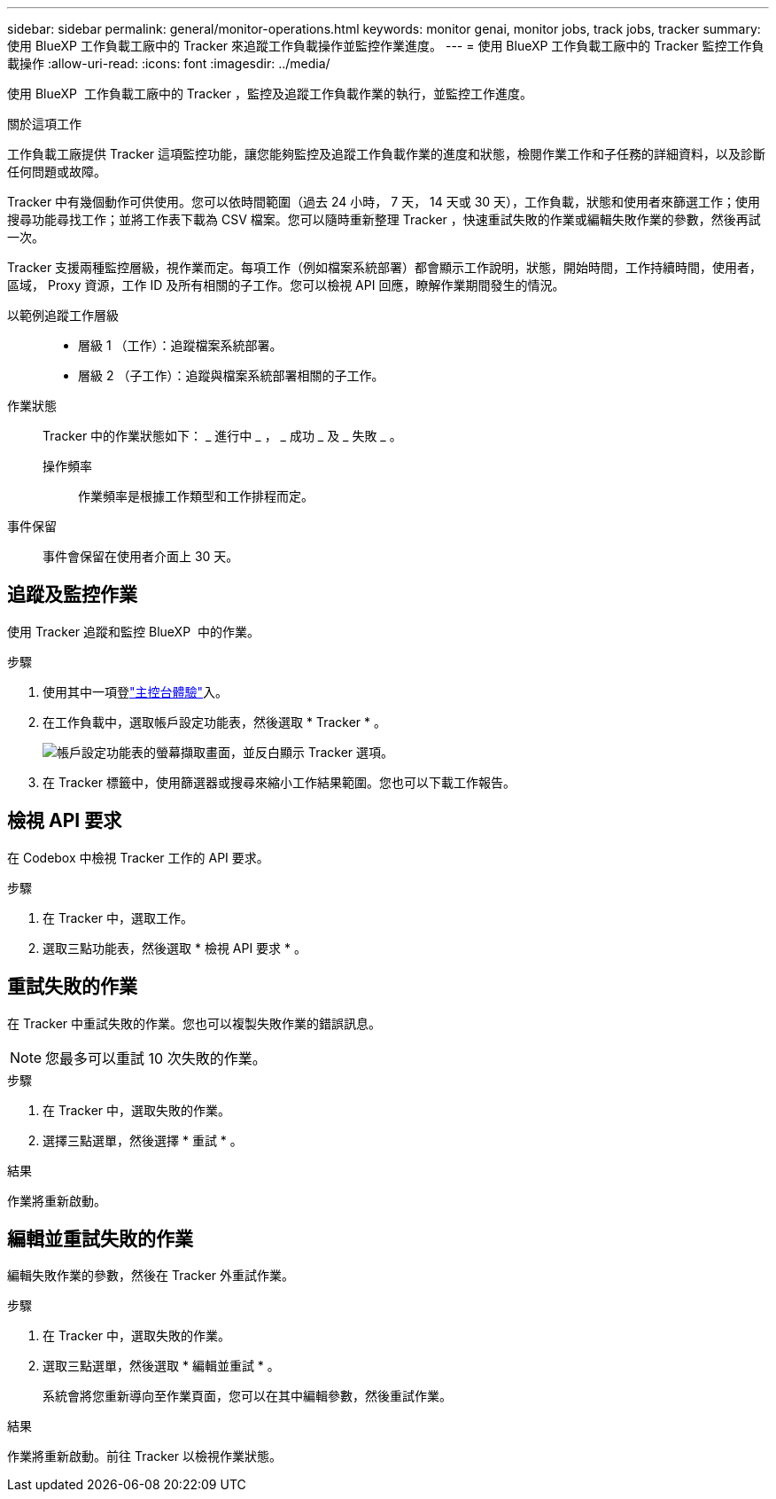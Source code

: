 ---
sidebar: sidebar 
permalink: general/monitor-operations.html 
keywords: monitor genai, monitor jobs, track jobs, tracker 
summary: 使用 BlueXP 工作負載工廠中的 Tracker 來追蹤工作負載操作並監控作業進度。 
---
= 使用 BlueXP 工作負載工廠中的 Tracker 監控工作負載操作
:allow-uri-read: 
:icons: font
:imagesdir: ../media/


[role="lead"]
使用 BlueXP  工作負載工廠中的 Tracker ，監控及追蹤工作負載作業的執行，並監控工作進度。

.關於這項工作
工作負載工廠提供 Tracker 這項監控功能，讓您能夠監控及追蹤工作負載作業的進度和狀態，檢閱作業工作和子任務的詳細資料，以及診斷任何問題或故障。

Tracker 中有幾個動作可供使用。您可以依時間範圍（過去 24 小時， 7 天， 14 天或 30 天），工作負載，狀態和使用者來篩選工作；使用搜尋功能尋找工作；並將工作表下載為 CSV 檔案。您可以隨時重新整理 Tracker ，快速重試失敗的作業或編輯失敗作業的參數，然後再試一次。

Tracker 支援兩種監控層級，視作業而定。每項工作（例如檔案系統部署）都會顯示工作說明，狀態，開始時間，工作持續時間，使用者，區域， Proxy 資源，工作 ID 及所有相關的子工作。您可以檢視 API 回應，瞭解作業期間發生的情況。

以範例追蹤工作層級::
+
--
* 層級 1 （工作）：追蹤檔案系統部署。
* 層級 2 （子工作）：追蹤與檔案系統部署相關的子工作。


--
作業狀態:: Tracker 中的作業狀態如下： _ 進行中 _ ， _ 成功 _ 及 _ 失敗 _ 。
+
--
操作頻率:: 作業頻率是根據工作類型和工作排程而定。


--
事件保留:: 事件會保留在使用者介面上 30 天。




== 追蹤及監控作業

使用 Tracker 追蹤和監控 BlueXP  中的作業。

.步驟
. 使用其中一項登link:https://docs.netapp.com/us-en/workload-setup-admin/console-experiences.html["主控台體驗"^]入。
. 在工作負載中，選取帳戶設定功能表，然後選取 * Tracker * 。
+
image:screenshot-menu-tracker-option.png["帳戶設定功能表的螢幕擷取畫面，並反白顯示 Tracker 選項。"]

. 在 Tracker 標籤中，使用篩選器或搜尋來縮小工作結果範圍。您也可以下載工作報告。




== 檢視 API 要求

在 Codebox 中檢視 Tracker 工作的 API 要求。

.步驟
. 在 Tracker 中，選取工作。
. 選取三點功能表，然後選取 * 檢視 API 要求 * 。




== 重試失敗的作業

在 Tracker 中重試失敗的作業。您也可以複製失敗作業的錯誤訊息。


NOTE: 您最多可以重試 10 次失敗的作業。

.步驟
. 在 Tracker 中，選取失敗的作業。
. 選擇三點選單，然後選擇 * 重試 * 。


.結果
作業將重新啟動。



== 編輯並重試失敗的作業

編輯失敗作業的參數，然後在 Tracker 外重試作業。

.步驟
. 在 Tracker 中，選取失敗的作業。
. 選取三點選單，然後選取 * 編輯並重試 * 。
+
系統會將您重新導向至作業頁面，您可以在其中編輯參數，然後重試作業。



.結果
作業將重新啟動。前往 Tracker 以檢視作業狀態。
